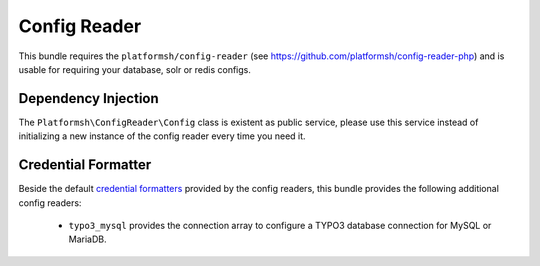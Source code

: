 =============
Config Reader
=============

This bundle requires the ``platformsh/config-reader`` (see https://github.com/platformsh/config-reader-php) and is usable for requiring your database, solr or redis configs.

Dependency Injection
====================

The ``Platformsh\ConfigReader\Config`` class is existent as public service, please use this service instead of initializing a new instance of the config reader every time you need it.

Credential Formatter
====================

Beside the default `credential formatters`_ provided by the config readers, this bundle provides the following additional config readers:

    * ``typo3_mysql`` provides the connection array to configure a TYPO3 database connection for MySQL or MariaDB.

.. _`credential formatters`: https://github.com/platformsh/config-reader-php#formatting-service-credentials
